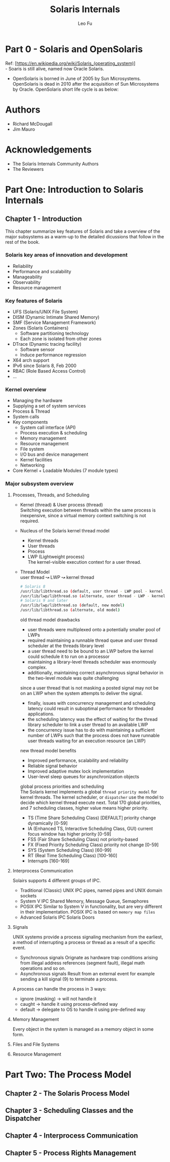 #+TITLE: Solaris Internals
#+DESCRIPTION: <<Solaris Internals Ver 2>>
#+AUTHOR: Leo Fu

* Part 0 - Solaris and OpenSolaris
Ref: [https://en.wikipedia.org/wiki/Solaris_(operating_system)] \\
- Soaris is still alive, named now Oracle Solaris.
[[./images/Solaris-Version-History.png]]
- OpenSolaris is borned in June of 2005 by Sun Microsystems. OpenSolaris is dead in 2010 after the acquisition of Sun Microsystems by Oracle. OpenSolaris short life cycle is as below:
[[./images/OpenSolaris-Version-History.png]]
* Authors
- Richard McDougall
- Jim Mauro
* Acknowledgements
- The Solaris Internals Community Authors
- The Reviewers
* Part One: Introduction to Solaris Internals
** Chapter 1 - Introduction
This chapter summarize key features of Solaris and take a overview of the major subsystems as a warm-up to the detailed dicussions that follow in the rest of the book.
*** Solaris key areas of innovation and development
- Reliability
- Performance and scalability
- Manageability
- Observability
- Resource management
*** Key features of Solaris
- UFS (Solaris/UNIX File System)
- DISM (Dynamic Intimate Shared Memory)
- SMF (Service Management Framework)
- Zones (Solaris Containers)
  - Software partitioning technology
  - Each zone is isolated from other zones
- DTrace (Dynamic tracing facility)
  - Software sensor
  - Induce performance regression
- X64 arch support
- IPv6 since Solaris 8, Feb 2000
- RBAC (Role Based Access Control)
- ...
*** Kernel overview
- Managing the hardware
- Supplying a set of system services
- Process & Thread
- System calls
- Key components
  - System call interface (API)
  - Process execution & scheduling
  - Memory management
  - Resource management
  - File system
  - I/O bus and device management
  - Kernel facilities
  - Networking
- Core Kernel + Loadable Modules (7 module types)
*** Major subsystem overview
**** Processes, Threads, and Scheduling
- Kernel (thread) & User process (thread)\\
  Switching execution between threads within the same process is inexpensive, since a virtual memory context switching is not required.
- Nucleus of the Solaris kernel thread model
  - Kernel threads
  - User threads
  - Process
  - LWP (Lightweight process)\\
    The kernel-visible execution context for a user thread.
- Thread Model\\
  user thread ↝ LWP ↝ kernel thread
  #+begin_src sh
  # Solaris 8
  /usr/lib/libthread.so (default, user thread - LWP pool - kernel thread)
  /usr/lib/lwp/libthread.so (alternate, user thread - LWP - kernel thread)
  # Solaris 9 and later
  /usr/lib/lwp/libthread.so (default, new model)
  /usr/lib/libthread.so (alternate, old model)
  #+end_src
  old thread model drawbacks
  - user threads were multiplexed onto a potentially smaller pool of LWPs
  - required maintaining a runnable thread queue and user thread scheduler at the threads library level
  - a user thread need to be bound to an LWP before the kernel could schedule it to run on a processor
  - maintaining a library-level threads scheduler was enormously complex.
  - additionally, maintaining correct asynchronous signal behavior in the two-level module was quite challenging \\
  since a user thread that is not masking a posted signal may not be on an LWP when the system attempts to deliver the signal.
  - finally, issues with concurrency management and scheduling latency could result in suboptimal performance for threaded applications.
  - the scheduling latency was the effect of waiting for the thread library scheduler to link a user thread to an available LWP
  - the concurrency issue has to do with maintaining a sufficient number of LWPs such that the process does not have runnable user threads waiting for an execution resource (an LWP)
  new thread model benefits
  - Improved performance, scalability and reliability
  - Reliable signal behavior
  - Improved adaptive mutex lock implementation
  - User-level sleep queues for asynchronization objects\\
  global process priorities and scheduling\\
  The Solaris kernel implements a global =thread priority model= for kernel threads.
  The kernel scheduler, or =dispatcher= use the model to decide which kernel thread execute next. Total 170 global priorities, and 7 scheduling classes, higher value means higher priority.
  - TS (Time Share Scheduling Class) [DEFAULT] priority change dynamically [0-59]
  - IA (Enhanced TS, Interactive Scheduling Class, GUI) current focus window has higher priority [0-59]
  - FSS (Fair Share Scheduling Class) not priority-based
  - FX (Fixed Priority Scheduling Class) priority not change [0-59]
  - SYS (System Scheduling Class) [60-99]
  - RT (Real Time Scheduling Class) [100-160]
  - Interrupts [160-169]
**** Interprocess Communication
Solairs supports 4 different groups of IPC.
- Traditional (Classic) UNIX IPC
  pipes, named pipes and UNIX domain sockets
- System V IPC
  Shared Memory, Message Queue, Semaphores
- POSIX IPC
  Similar to System V in functionality, but are very different in their implementation. POSIX IPC is based on =memory map files=
- Advanced Solaris IPC
  Solaris Doors
**** Signals
UNIX systems provide a process signaling mechanism from the earliest, a method of interrupting a process or thread as a result of a specific event.
- Synchronous signals
  Orignate as hardware trap conditions arising from illegal address references (segment fault), illegal math operations and so on.
- Asynchronous signals
  Result from an external event for example sending a kill signal (9) to terminate a process.
A process can handle the process in 3 ways:
- ignore (masking) → will not handle it
- caught → handle it using process-defined way
- default → delegate to OS to handle it using pre-defined way
**** Memory Management
Every object in the system is managed as a memory object in some form.
**** Files and File Systems
**** Resource Management
* Part Two: The Process Model
** Chapter 2 - The Solaris Process Model
** Chapter 3 - Scheduling Classes and the Dispatcher
** Chapter 4 - Interprocess Communication
** Chapter 5 - Process Rights Management
